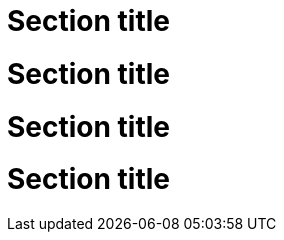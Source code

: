 // A section ID with the context attribute at the end:
[id="section-id_{context}"]
= Section title

// A section ID with the context attribute at the end:
[id="section-id-{context}"]
= Section title

// A section ID with the context attribute at the front:
[id="{context}_section-id"]
= Section title

// A section ID with the context attribute in the middle:
[id="sect-{context}-section-id"]
= Section title

